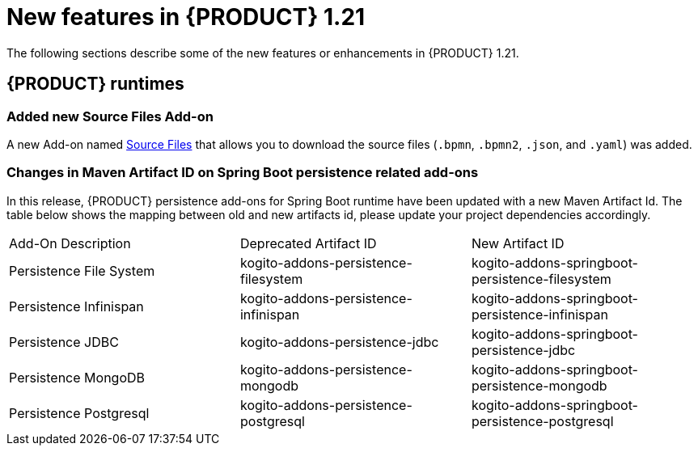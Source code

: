 // IMPORTANT: For 1.10 and later, save each version release notes as its own module file in the release-notes folder that this `ReleaseNotesKogito<version>.adoc` file is in, and then include each version release notes file in the chap-kogito-release-notes.adoc after Additional resources of {PRODUCT} deployment on {OPENSHIFT} section, in the following format:
//include::release-notes/ReleaseNotesKogito<version>.adoc[leveloffset=+1]

[id="ref-kogito-rn-new-features-1.21_{context}"]
= New features in {PRODUCT} 1.21

[role="_abstract"]
The following sections describe some of the new features or enhancements in {PRODUCT} 1.21.

== {PRODUCT} runtimes

=== Added new Source Files Add-on

A new Add-on named <<source-files-add-on, Source Files>> that allows you to download the source files (`.bpmn`, `.bpmn2`, `.json`, and `.yaml`) was added.

=== Changes in Maven Artifact ID on Spring Boot persistence related add-ons

In this release, {PRODUCT} persistence add-ons for Spring Boot runtime have been updated with a new Maven Artifact Id.
The table below shows the mapping between old and new artifacts id, please update your project dependencies accordingly.

|===
| Add-On Description      | Deprecated Artifact ID                         | New Artifact ID
| Persistence File System | kogito-addons-persistence-filesystem           | kogito-addons-springboot-persistence-filesystem
| Persistence Infinispan  | kogito-addons-persistence-infinispan           | kogito-addons-springboot-persistence-infinispan
| Persistence JDBC        | kogito-addons-persistence-jdbc                 | kogito-addons-springboot-persistence-jdbc
| Persistence MongoDB     | kogito-addons-persistence-mongodb              | kogito-addons-springboot-persistence-mongodb
| Persistence Postgresql  | kogito-addons-persistence-postgresql           | kogito-addons-springboot-persistence-postgresql
|===

////
== {PRODUCT} Operator and CLI

=== Improved/new bla bla

Description

== {PRODUCT} supporting services

=== Improved/new bla bla

Description

== {PRODUCT} tooling

=== Improved/new bla bla

Description
////
